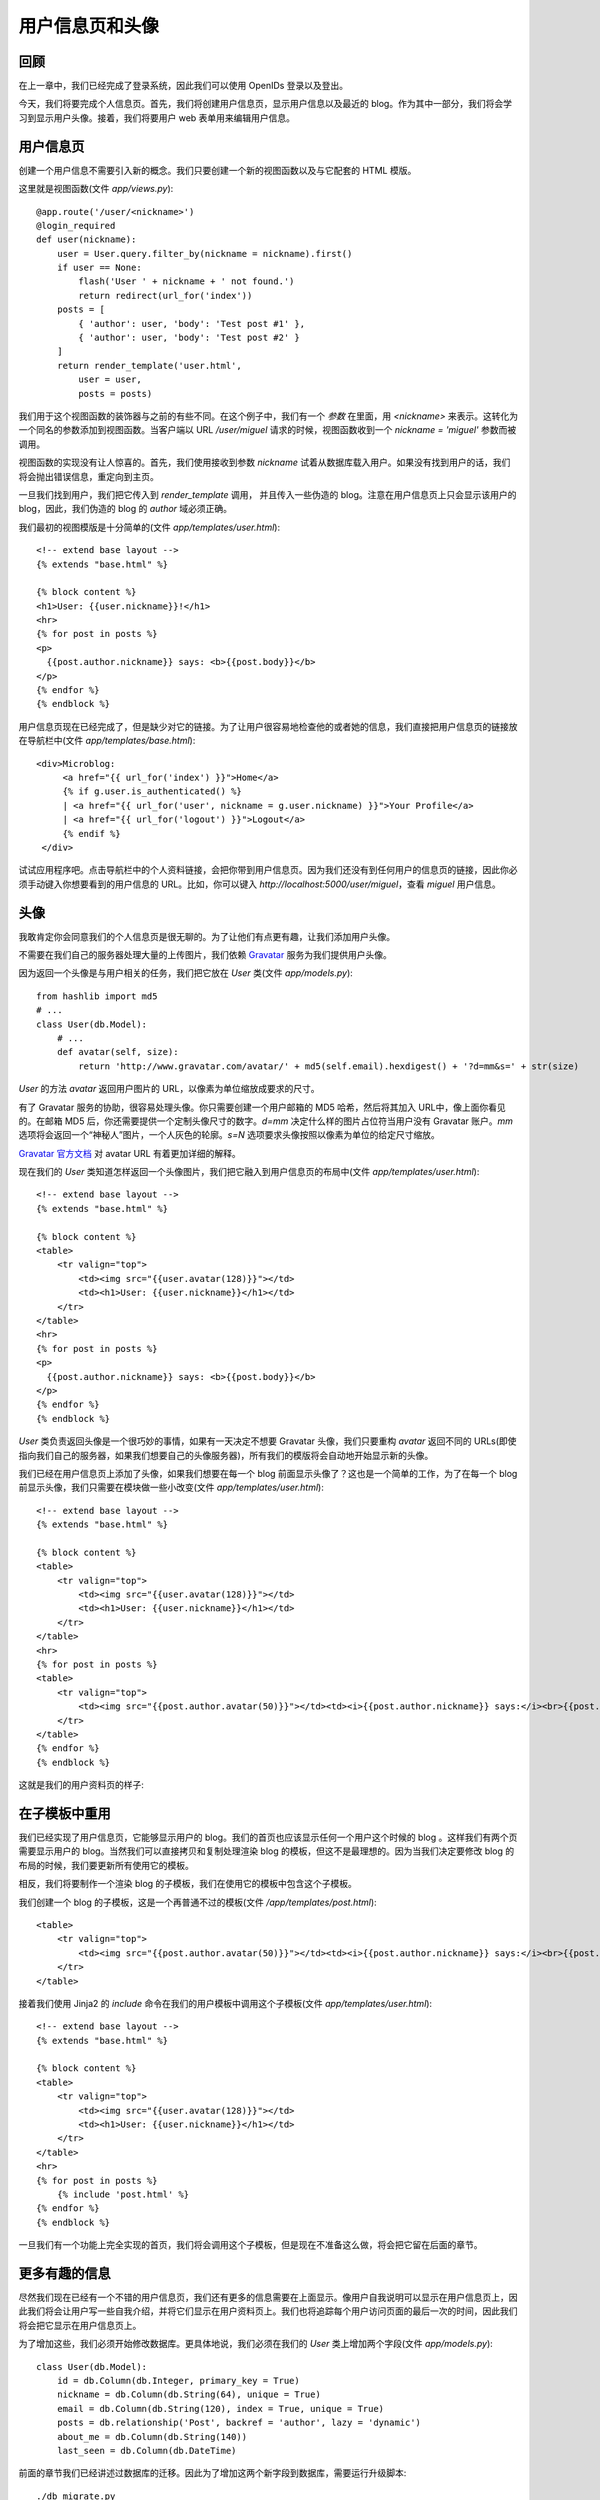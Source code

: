 .. _profile:


用户信息页和头像
===================

回顾
---------

在上一章中，我们已经完成了登录系统，因此我们可以使用 OpenIDs 登录以及登出。

今天，我们将要完成个人信息页。首先，我们将创建用户信息页，显示用户信息以及最近的 blog。作为其中一部分，我们将会学习到显示用户头像。接着，我们将要用户 web 表单用来编辑用户信息。


用户信息页
--------------

创建一个用户信息不需要引入新的概念。我们只要创建一个新的视图函数以及与它配套的 HTML 模版。

这里就是视图函数(文件 *app/views.py*)::

    @app.route('/user/<nickname>')
    @login_required
    def user(nickname):
        user = User.query.filter_by(nickname = nickname).first()
        if user == None:
            flash('User ' + nickname + ' not found.')
            return redirect(url_for('index'))
        posts = [
            { 'author': user, 'body': 'Test post #1' },
            { 'author': user, 'body': 'Test post #2' }
        ]
        return render_template('user.html',
            user = user,
            posts = posts)

我们用于这个视图函数的装饰器与之前的有些不同。在这个例子中，我们有一个 *参数* 在里面，用 *<nickname>* 来表示。这转化为一个同名的参数添加到视图函数。当客户端以 URL */user/miguel* 请求的时候，视图函数收到一个 *nickname = 'miguel'* 参数而被调用。

视图函数的实现没有让人惊喜的。首先，我们使用接收到参数 *nickname* 试着从数据库载入用户。如果没有找到用户的话，我们将会抛出错误信息，重定向到主页。

一旦我们找到用户，我们把它传入到 *render_template* 调用， 并且传入一些伪造的 blog。注意在用户信息页上只会显示该用户的 blog，因此，我们伪造的 blog 的 *author* 域必须正确。

我们最初的视图模版是十分简单的(文件 *app/templates/user.html*)::

    <!-- extend base layout -->
    {% extends "base.html" %}

    {% block content %}
    <h1>User: {{user.nickname}}!</h1>
    <hr>
    {% for post in posts %}
    <p>
      {{post.author.nickname}} says: <b>{{post.body}}</b>
    </p>
    {% endfor %}
    {% endblock %}

用户信息页现在已经完成了，但是缺少对它的链接。为了让用户很容易地检查他的或者她的信息，我们直接把用户信息页的链接放在导航栏中(文件 *app/templates/base.html*)::

   <div>Microblog:
        <a href="{{ url_for('index') }}">Home</a>
        {% if g.user.is_authenticated() %}
        | <a href="{{ url_for('user', nickname = g.user.nickname) }}">Your Profile</a>
        | <a href="{{ url_for('logout') }}">Logout</a>
        {% endif %}
    </div>

试试应用程序吧。点击导航栏中的个人资料链接，会把你带到用户信息页。因为我们还没有到任何用户的信息页的链接，因此你必须手动键入你想要看到的用户信息的 URL。比如，你可以键入 *http://localhost:5000/user/miguel*，查看 *miguel* 用户信息。


头像
--------

我敢肯定你会同意我们的个人信息页是很无聊的。为了让他们有点更有趣，让我们添加用户头像。

不需要在我们自己的服务器处理大量的上传图片，我们依赖 `Gravatar <http://gravatar.com/>`_ 服务为我们提供用户头像。

因为返回一个头像是与用户相关的任务，我们把它放在 *User* 类(文件 *app/models.py*)::

    from hashlib import md5
    # ...
    class User(db.Model):
        # ...
        def avatar(self, size):
            return 'http://www.gravatar.com/avatar/' + md5(self.email).hexdigest() + '?d=mm&s=' + str(size)

*User* 的方法 *avatar* 返回用户图片的 URL，以像素为单位缩放成要求的尺寸。

有了 Gravatar 服务的协助，很容易处理头像。你只需要创建一个用户邮箱的 MD5 哈希，然后将其加入 URL中，像上面你看见的。在邮箱 MD5 后，你还需要提供一个定制头像尺寸的数字。*d=mm* 决定什么样的图片占位符当用户没有 Gravatar 账户。*mm* 选项将会返回一个“神秘人”图片，一个人灰色的轮廓。*s=N* 选项要求头像按照以像素为单位的给定尺寸缩放。

`Gravatar 官方文档 <https://gravatar.com/site/implement/images>`_ 对 avatar URL 有着更加详细的解释。

现在我们的 *User* 类知道怎样返回一个头像图片，我们把它融入到用户信息页的布局中(文件 *app/templates/user.html*)::

    <!-- extend base layout -->
    {% extends "base.html" %}

    {% block content %}
    <table>
        <tr valign="top">
            <td><img src="{{user.avatar(128)}}"></td>
            <td><h1>User: {{user.nickname}}</h1></td>
        </tr>
    </table>
    <hr>
    {% for post in posts %}
    <p>
      {{post.author.nickname}} says: <b>{{post.body}}</b>
    </p>
    {% endfor %}
    {% endblock %}

*User* 类负责返回头像是一个很巧妙的事情，如果有一天决定不想要 Gravatar 头像，我们只要重构 *avatar* 返回不同的 URLs(即使指向我们自己的服务器，如果我们想要自己的头像服务器)，所有我们的模版将会自动地开始显示新的头像。

我们已经在用户信息页上添加了头像，如果我们想要在每一个 blog 前面显示头像了？这也是一个简单的工作，为了在每一个 blog 前显示头像，我们只需要在模块做一些小改变(文件 *app/templates/user.html*)::

    <!-- extend base layout -->
    {% extends "base.html" %}

    {% block content %}
    <table>
        <tr valign="top">
            <td><img src="{{user.avatar(128)}}"></td>
            <td><h1>User: {{user.nickname}}</h1></td>
        </tr>
    </table>
    <hr>
    {% for post in posts %}
    <table>
        <tr valign="top">
            <td><img src="{{post.author.avatar(50)}}"></td><td><i>{{post.author.nickname}} says:</i><br>{{post.body}}</td>
        </tr>
    </table>
    {% endfor %}
    {% endblock %}

这就是我们的用户资料页的样子:

.. image:: images/4.png



在子模板中重用
-----------------

我们已经实现了用户信息页，它能够显示用户的 blog。我们的首页也应该显示任何一个用户这个时候的 blog
。这样我们有两个页需要显示用户的 blog。当然我们可以直接拷贝和复制处理渲染 blog 的模板，但这不是最理想的。因为当我们决定要修改 blog 的布局的时候，我们要更新所有使用它的模板。

相反，我们将要制作一个渲染 blog 的子模板，我们在使用它的模板中包含这个子模板。

我们创建一个 blog 的子模板，这是一个再普通不过的模板(文件 */app/templates/post.html*)::

    <table>
        <tr valign="top">
            <td><img src="{{post.author.avatar(50)}}"></td><td><i>{{post.author.nickname}} says:</i><br>{{post.body}}</td>
        </tr>
    </table>

接着我们使用 Jinja2 的 *include* 命令在我们的用户模板中调用这个子模板(文件 *app/templates/user.html*)::

    <!-- extend base layout -->
    {% extends "base.html" %}

    {% block content %}
    <table>
        <tr valign="top">
            <td><img src="{{user.avatar(128)}}"></td>
            <td><h1>User: {{user.nickname}}</h1></td>
        </tr>
    </table>
    <hr>
    {% for post in posts %}
        {% include 'post.html' %}
    {% endfor %}
    {% endblock %}

一旦我们有一个功能上完全实现的首页，我们将会调用这个子模板，但是现在不准备这么做，将会把它留在后面的章节。


更多有趣的信息
------------------

尽然我们现在已经有一个不错的用户信息页，我们还有更多的信息需要在上面显示。像用户自我说明可以显示在用户信息页上，因此我们将会让用户写一些自我介绍，并将它们显示在用户资料页上。我们也将追踪每个用户访问页面的最后一次的时间，因此我们将会把它显示在用户信息页上。

为了增加这些，我们必须开始修改数据库。更具体地说，我们必须在我们的 *User* 类上增加两个字段(文件 *app/models.py*)::

    class User(db.Model):
        id = db.Column(db.Integer, primary_key = True)
        nickname = db.Column(db.String(64), unique = True)
        email = db.Column(db.String(120), index = True, unique = True)
        posts = db.relationship('Post', backref = 'author', lazy = 'dynamic')
        about_me = db.Column(db.String(140))
        last_seen = db.Column(db.DateTime)

前面的章节我们已经讲述过数据库的迁移。因此为了增加这两个新字段到数据库，需要运行升级脚本::

    ./db_migrate.py  

脚本会返回如下信息::

    New migration saved as db_repository/versions/003_migration.py
    Current database version: 3

我们的两个新字段加入到我们的数据库。记得如果在 Windows 上的话，调用脚本的方式不同。

如果我们没有迁移的支持，我们必须手动地编辑数据库，最差的方式就是删除表再重新创建。

接着，让我们修改用户信息页模板来展示这些字段(文件 *app/templates/user.html*)::

    <!-- extend base layout -->
    {% extends "base.html" %}

    {% block content %}
    <table>
        <tr valign="top">
            <td><img src="{{user.avatar(128)}}"></td>
            <td>
                <h1>User: {{user.nickname}}</h1>
                {% if user.about_me %}<p>{{user.about_me}}</p>{% endif %}
                {% if user.last_seen %}<p><i>Last seen on: {{user.last_seen}}</i></p>{% endif %}
            </td>
        </tr>
    </table>
    <hr>
    {% for post in posts %}
        {% include 'post.html' %}
    {% endfor %}
    {% endblock %}

注意：我们利用 Jinja2 的条件语句来显示这些字段，因为只有当它们被设置的时候才会显示出来。

*last_seen* 字段能够被聪明地支持。记得在之前的章节中，我们创建了一个 *before_request* 函数，用来注册登录的用户到全局变量 *flask.g* 中。这个函数可以用来在数据库中更新用户最后一次的访问时间(文件 *app/views.py*)::

    from datetime import datetime
    # ...
    @app.before_request
    def before_request():
        g.user = current_user
        if g.user.is_authenticated():
            g.user.last_seen = datetime.utcnow()
            db.session.add(g.user)
            db.session.commit()

如果你登录到你的信息页，最后出现时间会显示出来。每次刷新页面，最后出现时间都会更新，因此每次浏览器在发送请求之前，*before_request* 函数都会在数据库中更新时间。

注意的是我们是以标准的 UTC 时区写入时间。我们在之前的章节中讨论过这个问题，因此我们将会以 UTC 格式写入所有时间内容以保证它们的一致性。这种时间形式在前台显示，看起来会很别扭。我们将会在后面的章节中修正这种显示问题。

要显示用户的关于我的信息，我们必须给他们输入的地方，在“编辑个人信息”页面，这是正确的地方。


编辑用户信息
----------------

新增一个用户信息表单是相当容易的。我们开始创建网页表单(文件 *app/forms.py*)::

    from flask.ext.wtf import Form
    from wtforms import StringField, BooleanField, TextAreaField
    from wtforms.validators import DataRequired, Length

    class EditForm(Form):
        nickname = StringField('nickname', validators=[DataRequired()])
        about_me = TextAreaField('about_me', validators=[Length(min=0, max=140)])

接着视图模板(文件 *app/templates/edit.html*)::

    <!-- extend base layout -->
    {% extends "base.html" %}

    {% block content %}
    <h1>Edit Your Profile</h1>
    <form action="" method="post" name="edit">
        {{form.hidden_tag()}}
        <table>
            <tr>
                <td>Your nickname:</td>
                <td>{{form.nickname(size = 24)}}</td>
            </tr>
            <tr>
                <td>About yourself:</td>
                <td>{{form.about_me(cols = 32, rows = 4)}}</td>
            </tr>
            <tr>
                <td></td>
                <td><input type="submit" value="Save Changes"></td>
            </tr>
        </table>
    </form>
    {% endblock %}

最后我们编写视图函数(文件 *app/views.py*)::

    from forms import LoginForm, EditForm

    @app.route('/edit', methods=['GET', 'POST'])
    @login_required
    def edit():
        form = EditForm()
        if form.validate_on_submit():
            g.user.nickname = form.nickname.data
            g.user.about_me = form.about_me.data
            db.session.add(g.user)
            db.session.commit()
            flash('Your changes have been saved.')
            return redirect(url_for('edit'))
        else:
            form.nickname.data = g.user.nickname
            form.about_me.data = g.user.about_me
        return render_template('edit.html', form=form)

为了能够让这页很容易访问到，我们在用户信息页上添加了一个链接(文件 *app/templates/user.html*)::

    <!-- extend base layout -->
    {% extends "base.html" %}

    {% block content %}
    <table>
        <tr valign="top">
            <td><img src="{{user.avatar(128)}}"></td>
            <td>
                <h1>User: {{user.nickname}}</h1>
                {% if user.about_me %}<p>{{user.about_me}}</p>{% endif %}
                {% if user.last_seen %}<p><i>Last seen on: {{user.last_seen}}</i></p>{% endif %}
                {% if user.id == g.user.id %}<p><a href="{{url_for('edit')}}">Edit</a></p>{% endif %}
            </td>
        </tr>
    </table>
    <hr>
    {% for post in posts %}
        {% include 'post.html' %}
    {% endfor %}
    {% endblock %}

编辑用户信息的链接是十分智能的，只有当用户浏览自己的用户信息页的时候才会出现，浏览其他用户的时候是不会出现的。

下面用户信息页的新的截图:

.. image:: images/5.png



结束语
-----------

最后留给大家一个问题，应用程序存在一个 bug。这个问题在前面的章节就已经存在，这一章的代码存在同样的问题。在下一章中我会解释这个 bug，并且修正它。

如果你想要节省时间的话，你可以下载 `microblog-0.6.zip <https://github.com/miguelgrinberg/microblog/archive/v0.6.zip>`_。

请记住数据库并不包含在上述的压缩包中，请使用 *db_upgrade.py* 升级数据库，用 *db_create.py* 创建新的数据库。

我希望能在下一章继续见到各位！